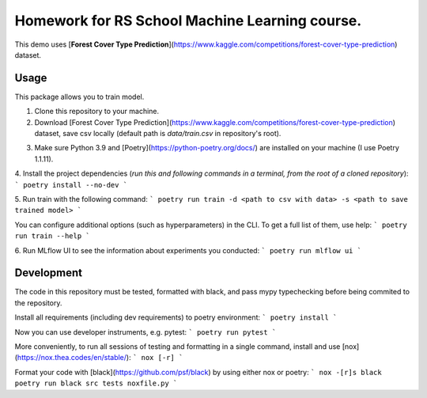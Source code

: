 Homework for RS School Machine Learning course.
===============================================

This demo uses [**Forest Cover Type Prediction**](https://www.kaggle.com/competitions/forest-cover-type-prediction) dataset.

Usage
-----
This package allows you to train model.


#. Clone this repository to your machine.

#. Download [Forest Cover Type Prediction](https://www.kaggle.com/competitions/forest-cover-type-prediction) dataset, save csv locally (default path is *data/train.csv* in repository's root).

3. Make sure Python 3.9 and [Poetry](https://python-poetry.org/docs/) are installed on your machine (I use Poetry 1.1.11).

4. Install the project dependencies (*run this and following commands in a terminal, from the root of a cloned repository*):
```
poetry install --no-dev
```

5. Run train with the following command:
```
poetry run train -d <path to csv with data> -s <path to save trained model>
```

You can configure additional options (such as hyperparameters) in the CLI. To get a full list of them, use help:
```
poetry run train --help
```

6. Run MLflow UI to see the information about experiments you conducted:
```
poetry run mlflow ui
```

Development
-----------

The code in this repository must be tested, formatted with black, and pass mypy typechecking before being commited to the repository.

Install all requirements (including dev requirements) to poetry environment:
```
poetry install
```

Now you can use developer instruments, e.g. pytest:
```
poetry run pytest
```

More conveniently, to run all sessions of testing and formatting in a single command, install and use [nox](https://nox.thea.codes/en/stable/): 
```
nox [-r]
```

Format your code with [black](https://github.com/psf/black) by using either nox or poetry:
```
nox -[r]s black
poetry run black src tests noxfile.py
```